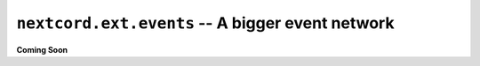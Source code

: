 .. _nextcord_ext_events:

``nextcord.ext.events`` -- A bigger event network
====================================================


**Coming Soon**
